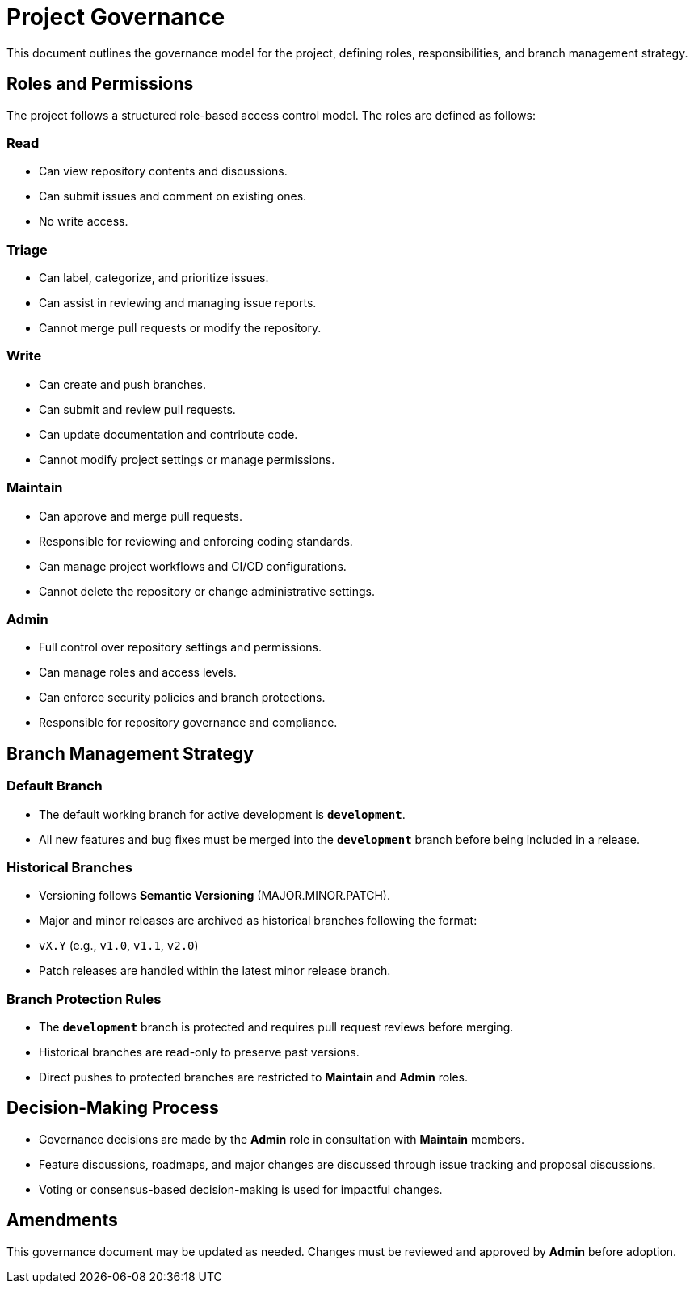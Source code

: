 = Project Governance

This document outlines the governance model for the project, defining roles, responsibilities, and branch management strategy.

== Roles and Permissions
The project follows a structured role-based access control model. The roles are defined as follows:

=== Read
- Can view repository contents and discussions.
- Can submit issues and comment on existing ones.
- No write access.

=== Triage
- Can label, categorize, and prioritize issues.
- Can assist in reviewing and managing issue reports.
- Cannot merge pull requests or modify the repository.

=== Write
- Can create and push branches.
- Can submit and review pull requests.
- Can update documentation and contribute code.
- Cannot modify project settings or manage permissions.

=== Maintain
- Can approve and merge pull requests.
- Responsible for reviewing and enforcing coding standards.
- Can manage project workflows and CI/CD configurations.
- Cannot delete the repository or change administrative settings.

=== Admin
- Full control over repository settings and permissions.
- Can manage roles and access levels.
- Can enforce security policies and branch protections.
- Responsible for repository governance and compliance.

== Branch Management Strategy

=== Default Branch
- The default working branch for active development is **`development`**.
- All new features and bug fixes must be merged into the **`development`** branch before being included in a release.

=== Historical Branches
- Versioning follows **Semantic Versioning** (MAJOR.MINOR.PATCH).
- Major and minor releases are archived as historical branches following the format:
  - `vX.Y` (e.g., `v1.0`, `v1.1`, `v2.0`)
- Patch releases are handled within the latest minor release branch.

=== Branch Protection Rules
- The **`development`** branch is protected and requires pull request reviews before merging.
- Historical branches are read-only to preserve past versions.
- Direct pushes to protected branches are restricted to **Maintain** and **Admin** roles.

== Decision-Making Process
- Governance decisions are made by the **Admin** role in consultation with **Maintain** members.
- Feature discussions, roadmaps, and major changes are discussed through issue tracking and proposal discussions.
- Voting or consensus-based decision-making is used for impactful changes.

== Amendments
This governance document may be updated as needed. Changes must be reviewed and approved by **Admin** before adoption.
